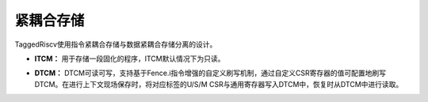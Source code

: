 .. role:: raw-html-m2r(raw)
   :format: html

紧耦合存储
============================
TaggedRiscv使用指令紧耦合存储与数据紧耦合存储分离的设计。

- **ITCM：** 用于存储一段固化的程序，ITCM默认情况下为只读。
\

- **DTCM：** DTCM可读可写，支持基于Fence.i指令增强的自定义刷写机制，通过自定义CSR寄存器的值可配置地刷写DTCM。在进行上下文现场保存时，将对应标签的U/S/M CSR与通用寄存器写入DTCM中，恢复时从DTCM中进行读取。